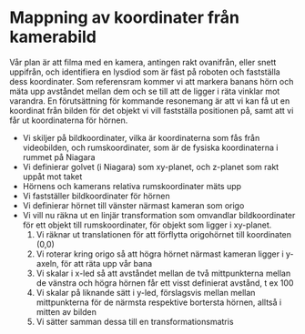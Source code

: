 * Mappning av koordinater från kamerabild
  Vår plan är att filma med en kamera, antingen rakt ovanifrån, eller snett uppifrån, och identifiera en lysdiod som är fäst på roboten och fastställa dess koordinater. Som referensram kommer vi att markera banans hörn och mäta upp avståndet mellan dem och se till att de ligger i räta vinklar mot varandra. En förutsättning för kommande resonemang är att vi kan få ut en koordinat från bilden för det objekt vi vill fastställa positionen på, samt att vi får ut koordinaterna för hörnen.
  - Vi skiljer på bildkoordinater, vilka är koordinaterna som fås från videobilden, och rumskoordinater, som är de fysiska koordinaterna i rummet på Niagara
  - Vi definierar golvet (i Niagara) som xy-planet, och z-planet som rakt uppåt mot taket
  - Hörnens och kamerans relativa rumskoordinater mäts upp 
  - Vi fastställer bildkoordinater för hörnen
  - Vi definierar hörnet till vänster närmast kameran som origo
  - Vi vill nu räkna ut en linjär transformation som omvandlar bildkoordinater för ett objekt till rumskoordinater, för objekt som ligger i xy-planet.
    1. Vi räknar ut translationen för att förflytta origohörnet till koordinaten (0,0)
    2. Vi roterar kring origo så att högra hörnet närmast kameran ligger i y-axeln, för att räta upp vår bana
    3. Vi skalar i x-led så att avståndet mellan de två mittpunkterna mellan de vänstra och högra hörnen får ett visst definierat avstånd, t ex 100
    4. Vi skalar på liknande sätt i y-led, förslagsvis mellan mellan mittpunkterna för de närmsta respektive bortersta hörnen, alltså i mitten av bilden
    5. Vi sätter samman dessa till en transformationsmatris
